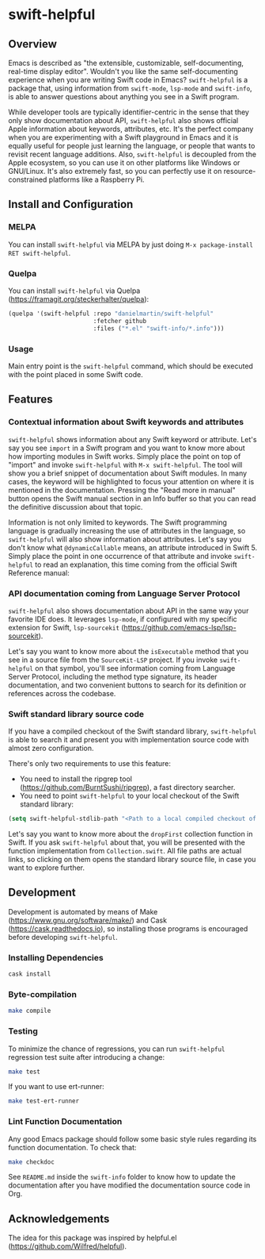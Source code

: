 * swift-helpful

[[https://melpa.org/#/swift-helpful][file:https://melpa.org/packages/swift-helpful-badge.svg]]

** Overview
   Emacs is described as "the extensible, customizable, self-documenting, real-time display editor". Wouldn't you like
   the same self-documenting experience when you are writing Swift code in Emacs? ~swift-helpful~ is a package that,
   using information from ~swift-mode~, ~lsp-mode~ and ~swift-info~, is able to answer questions about anything you see
   in a Swift program.

   While developer tools are typically identifier-centric in the sense that they only show documentation about API,
   ~swift-helpful~ also shows official Apple information about keywords, attributes, etc. It's the perfect company when
   you are experimenting with a Swift playground in Emacs and it is equally useful for people just learning the
   language, or people that wants to revisit recent language additions. Also, ~swift-helpful~ is decoupled from the
   Apple ecosystem, so you can use it on other platforms like Windows or GNU/Linux. It's also extremely fast, so you can
   perfectly use it on resource-constrained platforms like a Raspberry Pi.

** Install and Configuration

*** MELPA

You can install ~swift-helpful~ via MELPA by just doing ~M-x package-install RET swift-helpful~.

*** Quelpa

You can install ~swift-helpful~ via Quelpa (https://framagit.org/steckerhalter/quelpa):

#+BEGIN_SRC emacs-lisp
  (quelpa '(swift-helpful :repo "danielmartin/swift-helpful"
                          :fetcher github
                          :files ("*.el" "swift-info/*.info")))
#+END_SRC

*** Usage

Main entry point is the ~swift-helpful~ command, which should be executed with the point placed in some Swift code.

** Features

*** Contextual information about Swift keywords and attributes

~swift-helpful~ shows information about any Swift keyword or attribute. Let's say you see ~import~ in a Swift program
and you want to know more about how importing modules in Swift works. Simply place the point on top of "import" and
invoke ~swift-helpful~ with ~M-x swift-helpful~. The tool will show you a brief snippet of documentation about Swift
modules. In many cases, the keyword will be highlighted to focus your attention on where it is mentioned in the
documentation. Pressing the "Read more in manual" button opens the Swift manual section in an Info buffer so that you
can read the definitive discussion about that topic.

[[file:screenshots/import.png]]

Information is not only limited to keywords. The Swift programming language is gradually increasing the use of
attributes in the language, so ~swift-helpful~ will also show information about attributes. Let's say you don't know
what ~@dynamicCallable~ means, an attribute introduced in Swift 5. Simply place the point in one occurrence of that
attribute and invoke ~swift-helpful~ to read an explanation, this time coming from the official Swift Reference manual:

[[file:screenshots/dynamicCallable.png]]

*** API documentation coming from Language Server Protocol

~swift-helpful~ also shows documentation about API in the same way your favorite IDE does. It leverages ~lsp-mode~, if
configured with my specific extension for Swift, ~lsp-sourcekit~ (https://github.com/emacs-lsp/lsp-sourcekit).

Let's say you want to know more about the ~isExecutable~ method that you see in a source file from the ~SourceKit-LSP~
project. If you invoke ~swift-helpful~ on that symbol, you'll see information coming from Language Server Protocol,
including the method type signature, its header documentation, and two convenient buttons to search for its definition
or references across the codebase.

[[file:screenshots/isExecutableFile.png]]

*** Swift standard library source code

If you have a compiled checkout of the Swift standard library, ~swift-helpful~ is able to search it and present you with
implementation source code with almost zero configuration.

There's only two requirements to use this feature:

- You need to install the ripgrep tool (https://github.com/BurntSushi/ripgrep), a fast directory searcher.
- You need to point ~swift-helpful~ to your local checkout of the Swift standard library:

#+BEGIN_SRC emacs-lisp
  (setq swift-helpful-stdlib-path "<Path to a local compiled checkout of the stdlib>")
#+END_SRC

Let's say you want to know more about the ~dropFirst~ collection function in Swift. If you ask ~swift-helpful~ about
that, you will be presented with the function implementation from ~Collection.swift~. All file paths are actual links,
so clicking on them opens the standard library source file, in case you want to explore further.

[[file:screenshots/dropFirst.png]]
** Development

Development is automated by means of Make (https://www.gnu.org/software/make/) and Cask (https://cask.readthedocs.io), so installing those programs is encouraged before developing ~swift-helpful~.

*** Installing Dependencies

#+BEGIN_SRC sh
   cask install
#+END_SRC

*** Byte-compilation

#+BEGIN_SRC sh
   make compile
#+END_SRC

*** Testing

To minimize the chance of regressions, you can run ~swift-helpful~ regression test suite after introducing a change:

#+BEGIN_SRC sh
   make test
#+END_SRC

If you want to use ert-runner:

#+BEGIN_SRC sh
   make test-ert-runner
#+END_SRC

*** Lint Function Documentation

Any good Emacs package should follow some basic style rules regarding its function documentation. To check that:

#+BEGIN_SRC sh
   make checkdoc
#+END_SRC

See ~README.md~ inside the ~swift-info~ folder to know how to update the documentation after you have modified the documentation source code in Org.

** Acknowledgements

The idea for this package was inspired by helpful.el (https://github.com/Wilfred/helpful).
